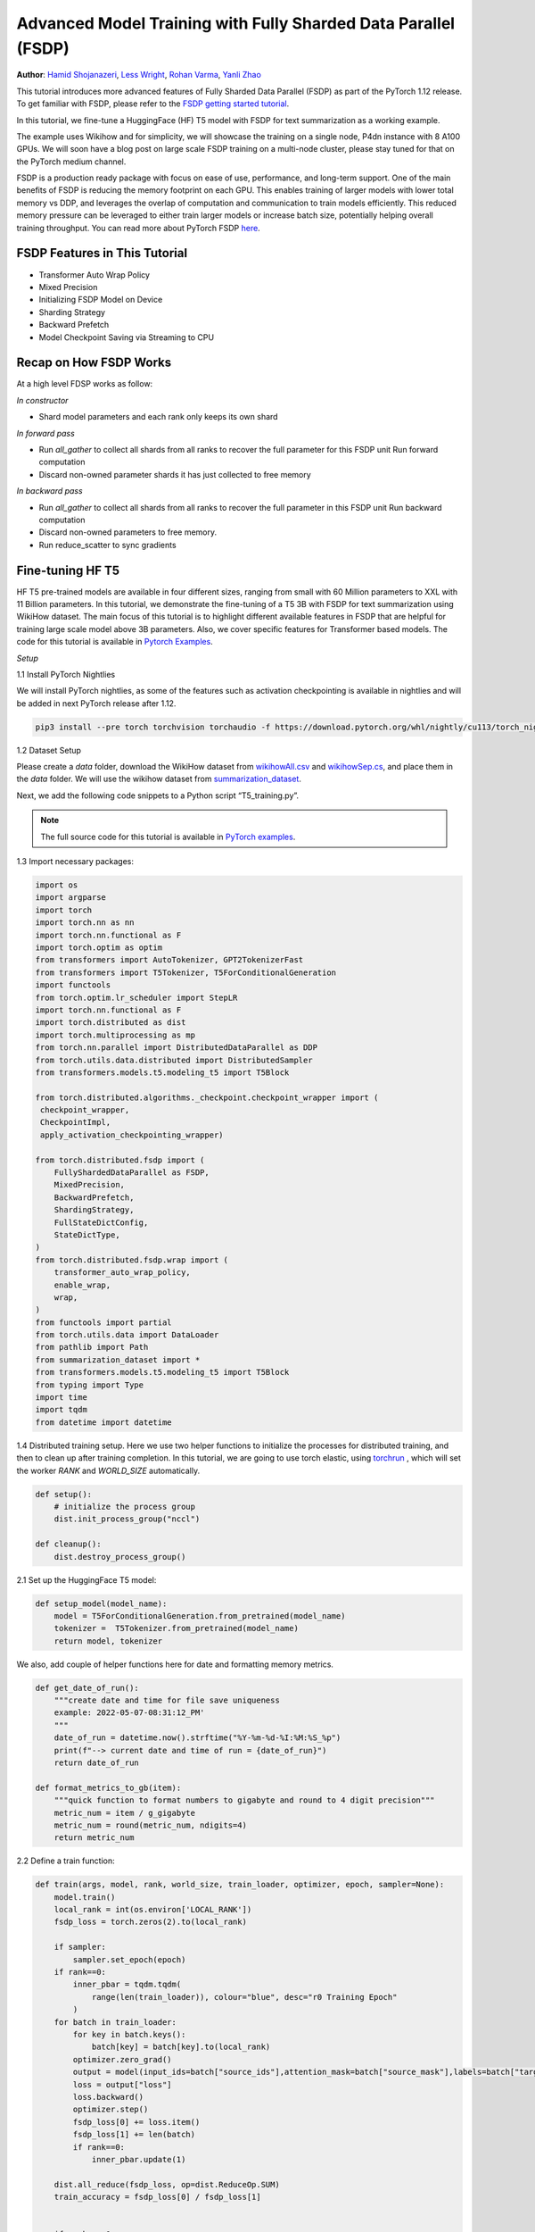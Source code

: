 Advanced Model Training with Fully Sharded Data Parallel (FSDP)
===============================================================

**Author**: `Hamid Shojanazeri <https://github.com/HamidShojanazeri>`__, `Less
Wright <https://github.com/lessw2020>`__, `Rohan Varma
<https://github.com/rohan-varma/>`__, `Yanli Zhao
<https://github.com/zhaojuanmao>`__


This tutorial introduces more advanced features of Fully Sharded Data Parallel
(FSDP) as part of the PyTorch 1.12 release. To get familiar with FSDP, please
refer to the `FSDP getting started tutorial
<https://pytorch.org/tutorials/intermediate/FSDP_tutorial.html>`__.

In this tutorial, we fine-tune a HuggingFace (HF) T5 model with FSDP for text
summarization as a working example. 

The example uses Wikihow and for simplicity, we will showcase the training on a
single node, P4dn instance with 8 A100 GPUs. We will soon have a blog post on
large scale FSDP training on a multi-node cluster, please stay tuned for that on
the PyTorch medium channel.

FSDP is a production ready package with focus on ease of use, performance, and
long-term support.  One of the main benefits of FSDP is reducing the memory
footprint on each GPU. This enables training of larger models with lower total
memory vs DDP, and leverages the overlap of computation and communication to
train models efficiently. 
This reduced memory pressure can be leveraged to either train larger models or
increase batch size, potentially helping overall training throughput.  You can
read more about PyTorch FSDP `here
<https://pytorch.org/blog/introducing-pytorch-fully-sharded-data-parallel-api/>`__.


FSDP Features in This Tutorial
------------------------------
* Transformer Auto Wrap Policy
* Mixed Precision
* Initializing FSDP Model on Device
* Sharding Strategy
* Backward Prefetch
* Model Checkpoint Saving via Streaming to CPU



Recap on How FSDP Works
-----------------------

At a high level FDSP works as follow:

*In constructor*

* Shard model parameters and each rank only keeps its own shard

*In forward pass*

* Run `all_gather` to collect all shards from all ranks to recover the full
  parameter for this FSDP unit Run forward computation
* Discard non-owned parameter shards it has just collected to free memory

*In backward pass*

* Run `all_gather` to collect all shards from all ranks to recover the full
  parameter in this FSDP unit Run backward computation
* Discard non-owned parameters to free memory. 
* Run reduce_scatter to sync gradients


Fine-tuning HF T5
-----------------
HF T5 pre-trained models are available in four different sizes, ranging from
small with 60 Million parameters to XXL with 11 Billion parameters. In this
tutorial, we demonstrate the fine-tuning of a T5 3B with FSDP for text
summarization using WikiHow dataset.  The main focus of this tutorial is to
highlight different available features in FSDP that are helpful for training
large scale model above 3B parameters. Also, we cover specific features for
Transformer based models. The code for this tutorial is available in  `Pytorch
Examples
<https://github.com/HamidShojanazeri/examples/tree/FSDP_example/distributed/FSDP/>`__.


*Setup*

1.1 Install PyTorch Nightlies

We will install PyTorch nightlies, as some of the features such as activation
checkpointing is available in nightlies and will be added in next PyTorch
release after 1.12.

.. code-block:: bash 

    pip3 install --pre torch torchvision torchaudio -f https://download.pytorch.org/whl/nightly/cu113/torch_nightly.html

1.2 Dataset Setup

Please create a `data` folder, download the WikiHow dataset from `wikihowAll.csv
<https://ucsb.app.box.com/s/ap23l8gafpezf4tq3wapr6u8241zz358>`__  and
`wikihowSep.cs <https://ucsb.app.box.com/s/7yq601ijl1lzvlfu4rjdbbxforzd2oag>`__,
and place them in the `data` folder.  We will use the wikihow dataset from
`summarization_dataset
<https://github.com/HamidShojanazeri/examples/blob/FSDP_example/distributed/FSDP/summarization_dataset.py>`__.

Next, we add the following code snippets to a Python script “T5_training.py”.

.. note::
   The full source code for this tutorial is available in `PyTorch examples
   <https://github.com/HamidShojanazeri/examples/tree/FSDP_example/distributed/FSDP>`__.

1.3  Import necessary packages:

.. code-block:: python

    import os
    import argparse
    import torch
    import torch.nn as nn
    import torch.nn.functional as F
    import torch.optim as optim
    from transformers import AutoTokenizer, GPT2TokenizerFast
    from transformers import T5Tokenizer, T5ForConditionalGeneration
    import functools
    from torch.optim.lr_scheduler import StepLR
    import torch.nn.functional as F
    import torch.distributed as dist
    import torch.multiprocessing as mp
    from torch.nn.parallel import DistributedDataParallel as DDP
    from torch.utils.data.distributed import DistributedSampler
    from transformers.models.t5.modeling_t5 import T5Block

    from torch.distributed.algorithms._checkpoint.checkpoint_wrapper import (
     checkpoint_wrapper,
     CheckpointImpl,
     apply_activation_checkpointing_wrapper)

    from torch.distributed.fsdp import (
        FullyShardedDataParallel as FSDP,
        MixedPrecision,
        BackwardPrefetch,
        ShardingStrategy,
        FullStateDictConfig,
        StateDictType,
    )
    from torch.distributed.fsdp.wrap import (
        transformer_auto_wrap_policy,
        enable_wrap,
        wrap,
    )
    from functools import partial
    from torch.utils.data import DataLoader
    from pathlib import Path
    from summarization_dataset import *
    from transformers.models.t5.modeling_t5 import T5Block
    from typing import Type
    import time
    import tqdm
    from datetime import datetime

1.4 Distributed training setup. 
Here we use two helper functions to initialize the processes for distributed
training,  and then to clean up after training completion.  In this tutorial, we
are going to use torch elastic, using `torchrun
<https://pytorch.org/docs/stable/elastic/run.html>`__ , which will set the
worker `RANK` and `WORLD_SIZE` automatically.

.. code-block:: python

    def setup():
        # initialize the process group
        dist.init_process_group("nccl")

    def cleanup():
        dist.destroy_process_group()

2.1  Set up the HuggingFace T5 model:

.. code-block:: python

    def setup_model(model_name):
        model = T5ForConditionalGeneration.from_pretrained(model_name)
        tokenizer =  T5Tokenizer.from_pretrained(model_name)
        return model, tokenizer

We also, add couple of helper functions here for date and formatting memory
metrics.

.. code-block:: python

    def get_date_of_run():
        """create date and time for file save uniqueness
        example: 2022-05-07-08:31:12_PM'
        """
        date_of_run = datetime.now().strftime("%Y-%m-%d-%I:%M:%S_%p")
        print(f"--> current date and time of run = {date_of_run}")
        return date_of_run
   
    def format_metrics_to_gb(item):
        """quick function to format numbers to gigabyte and round to 4 digit precision"""
        metric_num = item / g_gigabyte
        metric_num = round(metric_num, ndigits=4)
        return metric_num
    

2.2 Define a train function:

.. code-block:: python

    def train(args, model, rank, world_size, train_loader, optimizer, epoch, sampler=None):
        model.train()
        local_rank = int(os.environ['LOCAL_RANK'])
        fsdp_loss = torch.zeros(2).to(local_rank)

        if sampler:
            sampler.set_epoch(epoch)
        if rank==0:
            inner_pbar = tqdm.tqdm(
                range(len(train_loader)), colour="blue", desc="r0 Training Epoch"
            )
        for batch in train_loader:
            for key in batch.keys():
                batch[key] = batch[key].to(local_rank)
            optimizer.zero_grad()
            output = model(input_ids=batch["source_ids"],attention_mask=batch["source_mask"],labels=batch["target_ids"] )
            loss = output["loss"]
            loss.backward()
            optimizer.step()
            fsdp_loss[0] += loss.item()
            fsdp_loss[1] += len(batch)
            if rank==0:
                inner_pbar.update(1)

        dist.all_reduce(fsdp_loss, op=dist.ReduceOp.SUM)
        train_accuracy = fsdp_loss[0] / fsdp_loss[1]


        if rank == 0:
            inner_pbar.close()
            print(
                    f"Train Epoch: \t{epoch}, Loss: \t{train_accuracy:.4f}"
                )
        return train_accuracy

2.3 Define a validation function:

.. code-block:: python

    def validation(model, rank, world_size, val_loader):
        model.eval()
        correct = 0
        local_rank = int(os.environ['LOCAL_RANK'])
        fsdp_loss = torch.zeros(3).to(local_rank)
        if rank == 0:
            inner_pbar = tqdm.tqdm(
                range(len(val_loader)), colour="green", desc="Validation Epoch"
            )
        with torch.no_grad():
            for batch in val_loader:
                for key in batch.keys():
                    batch[key] = batch[key].to(local_rank)
                output = model(input_ids=batch["source_ids"],attention_mask=batch["source_mask"],labels=batch["target_ids"])
                fsdp_loss[0] += output["loss"].item()  # sum up batch loss
                fsdp_loss[1] += len(batch)

                if rank==0:
                    inner_pbar.update(1)

        dist.all_reduce(fsdp_loss, op=dist.ReduceOp.SUM)
        val_loss = fsdp_loss[0] / fsdp_loss[1]
        if rank == 0:
            inner_pbar.close()
            print(f"Validation Loss: {val_loss:.4f}")
        return val_loss


2.4 Define a distributed train function that wraps the model in FSDP:


.. code-block:: python

    
    def fsdp_main(args):

        model, tokenizer = setup_model("t5-base")

        local_rank = int(os.environ['LOCAL_RANK'])
        rank = int(os.environ['RANK'])
        world_size = int(os.environ['WORLD_SIZE'])


        dataset = load_dataset('wikihow', 'all', data_dir='data/')
        print(dataset.keys())
        print("Size of train dataset: ", dataset['train'].shape)
        print("Size of Validation dataset: ", dataset['validation'].shape)


        #wikihow(tokenizer, type_path, num_samples, input_length, output_length, print_text=False)
        train_dataset = wikihow(tokenizer, 'train', 1500, 512, 150, False) 
        val_dataset = wikihow(tokenizer, 'validation', 300, 512, 150, False)

        sampler1 = DistributedSampler(train_dataset, rank=rank, num_replicas=world_size, shuffle=True)
        sampler2 = DistributedSampler(val_dataset, rank=rank, num_replicas=world_size)

        setup()


        train_kwargs = {'batch_size': args.batch_size, 'sampler': sampler1}
        test_kwargs = {'batch_size': args.test_batch_size, 'sampler': sampler2}
        cuda_kwargs = {'num_workers': 2,
                        'pin_memory': True,
                        'shuffle': False}
        train_kwargs.update(cuda_kwargs)
        test_kwargs.update(cuda_kwargs)

        train_loader = torch.utils.data.DataLoader(train_dataset,**train_kwargs)
        val_loader = torch.utils.data.DataLoader(val_dataset, **test_kwargs)

        t5_auto_wrap_policy = functools.partial(
            transformer_auto_wrap_policy,
            transformer_layer_cls={
                T5Block,
            },
        )
        sharding_strategy: ShardingStrategy = ShardingStrategy.SHARD_GRAD_OP #for Zero2 and FULL_SHARD for Zero3
        torch.cuda.set_device(local_rank)


        #init_start_event = torch.cuda.Event(enable_timing=True)
        #init_end_event = torch.cuda.Event(enable_timing=True)

        #init_start_event.record()

        bf16_ready = (
        torch.version.cuda
        and torch.cuda.is_bf16_supported()
        and LooseVersion(torch.version.cuda) >= "11.0"
        and dist.is_nccl_available()
        and nccl.version() >= (2, 10)
        )

        if bf16_ready:
            mp_policy = bfSixteen
        else:
            mp_policy = None # defaults to fp32

        # model is on CPU before input to FSDP
        model = FSDP(model,
            auto_wrap_policy=t5_auto_wrap_policy,
            mixed_precision=mp_policy,
            #sharding_strategy=sharding_strategy,
            device_id=torch.cuda.current_device())

        optimizer = optim.AdamW(model.parameters(), lr=args.lr)

        scheduler = StepLR(optimizer, step_size=1, gamma=args.gamma)
        best_val_loss = float("inf")
        curr_val_loss = float("inf")
        file_save_name = "T5-model-"

        if rank == 0:
            time_of_run = get_date_of_run()
            dur = []
            train_acc_tracking = []
            val_acc_tracking = []
            training_start_time = time.time()

        if rank == 0 and args.track_memory:
            mem_alloc_tracker = []
            mem_reserved_tracker = []

        for epoch in range(1, args.epochs + 1):
            t0 = time.time()
            train_accuracy = train(args, model, rank, world_size, train_loader, optimizer, epoch, sampler=sampler1)
            if args.run_validation:
                curr_val_loss = validation(model, rank, world_size, val_loader)
            scheduler.step()

            if rank == 0:

                print(f"--> epoch {epoch} completed...entering save and stats zone")

                dur.append(time.time() - t0)
                train_acc_tracking.append(train_accuracy.item())

                if args.run_validation:
                    val_acc_tracking.append(curr_val_loss.item())

                if args.track_memory:
                    mem_alloc_tracker.append(
                        format_metrics_to_gb(torch.cuda.memory_allocated())
                    )
                    mem_reserved_tracker.append(
                        format_metrics_to_gb(torch.cuda.memory_reserved())
                    )
                print(f"completed save and stats zone...")

            if args.save_model and curr_val_loss < best_val_loss:

                # save
                if rank == 0:
                    print(f"--> entering save model state")

                save_policy = FullStateDictConfig(offload_to_cpu=True, rank0_only=True)
                with FSDP.state_dict_type(
                    model, StateDictType.FULL_STATE_DICT, save_policy
                ):
                    cpu_state = model.state_dict()
                #print(f"saving process: rank {rank}  done w state_dict")


                if rank == 0:
                    print(f"--> saving model ...")
                    currEpoch = (
                        "-" + str(epoch) + "-" + str(round(curr_val_loss.item(), 4)) + ".pt"
                    )
                    print(f"--> attempting to save model prefix {currEpoch}")
                    save_name = file_save_name + "-" + time_of_run + "-" + currEpoch
                    print(f"--> saving as model name {save_name}")

                    torch.save(cpu_state, save_name)

            if curr_val_loss < best_val_loss:

                best_val_loss = curr_val_loss
                if rank==0:
                    print(f"-->>>> New Val Loss Record: {best_val_loss}")

        dist.barrier()
        cleanup()


2.5 Parse the arguments and set the main function:

.. code-block:: python

    
    if __name__ == '__main__':
        # Training settings
        parser = argparse.ArgumentParser(description='PyTorch T5 FSDP Example')
        parser.add_argument('--batch-size', type=int, default=4, metavar='N',
                            help='input batch size for training (default: 64)')
        parser.add_argument('--test-batch-size', type=int, default=4, metavar='N',
                            help='input batch size for testing (default: 1000)')
        parser.add_argument('--epochs', type=int, default=2, metavar='N',
                            help='number of epochs to train (default: 3)')
        parser.add_argument('--lr', type=float, default=.002, metavar='LR',
                            help='learning rate (default: .002)')
        parser.add_argument('--gamma', type=float, default=0.7, metavar='M',
                            help='Learning rate step gamma (default: 0.7)')
        parser.add_argument('--no-cuda', action='store_true', default=False,
                            help='disables CUDA training')
        parser.add_argument('--seed', type=int, default=1, metavar='S',
                            help='random seed (default: 1)')
        parser.add_argument('--track_memory', action='store_false', default=True,
                            help='track the gpu memory')
        parser.add_argument('--run_validation', action='store_false', default=True,
                            help='running the validation')
        parser.add_argument('--save-model', action='store_false', default=True,
                            help='For Saving the current Model')
        args = parser.parse_args()

        torch.manual_seed(args.seed)

        fsdp_main(args)


To run the the training using torchrun:

.. code-block:: bash 

    torchrun --nnodes 1 --nproc_per_node 4  T5_training.py

.. _transformer_wrapping_policy:

Transformer Wrapping Policy
---------------------------

As discussed in the `previous tutorial
<https://pytorch.org/tutorials/intermediate/FSDP_tutorial.html>`__,
auto_wrap_policy is one of the FSDP features that make it easy to automatically
shard a given model and put the model, optimizer and gradient shards into
distinct FSDP units.

For some architectures such as Transformer encoder-decoders, some parts of the
model such as embedding table is being shared with both encoder and decoder.  In
this case, we need to place the embedding table in the outer FSDP unit so that
it could be accessed from both encoder and decoder.  In addition, by registering
the layer class for a transformer, the sharding plan can be made much more
communication efficient.  In PyTorch 1.12, FSDP added this support and now we
have a wrapping policy for transfomers.

It can be created as follows, where the T5Block represents the T5 transformer
layer class (holding MHSA and FFN).  


.. code-block:: python

    t5_auto_wrap_policy = functools.partial(
            transformer_auto_wrap_policy,
            transformer_layer_cls={
                T5Block,
            },
        )
    torch.cuda.set_device(local_rank)
  

    model = FSDP(model,
        fsdp_auto_wrap_policy=t5_auto_wrap_policy)

To see the wrapped model, you can easily print the model and visually inspect
the sharding and FSDP units as well.


Mixed Precision
---------------
FSDP supports flexible mixed precision training allowing for arbitrary reduced
precision types (such as fp16 or bfloat16). Currently BFloat16 is only available
on Ampere GPUs, so you need to confirm native support before you use it. On
V100s for example, BFloat16 can still be run but due to it running non-natively,
it can result in significant slowdowns.

To check if BFloat16 is natively supported, you can use the following :

.. code-block:: python
    
    bf16_ready = (
        torch.version.cuda
        and torch.cuda.is_bf16_supported() 
        and LooseVersion(torch.version.cuda) >= "11.0"
        and dist.is_nccl_available()
        and nccl.version() >= (2, 10)
    )

One of the advantages of mixed percision in FSDP is providing granular control
over different precision levels for parameters, gradients, and buffers as
follows:

.. code-block:: python

    fpSixteen = MixedPrecision(
        param_dtype=torch.float16,
        # Gradient communication precision.
        reduce_dtype=torch.float16,
        # Buffer precision.
        buffer_dtype=torch.float16,
    )

    bfSixteen = MixedPrecision(
        param_dtype=torch.bfloat16,
        # Gradient communication precision.
        reduce_dtype=torch.bfloat16,
        # Buffer precision.
        buffer_dtype=torch.bfloat16,
    )

    fp32_policy = MixedPrecision(
        param_dtype=torch.float32,
        # Gradient communication precision.
        reduce_dtype=torch.float32,
        # Buffer precision.
        buffer_dtype=torch.float32,
    )

Note that if a certain type (parameter, reduce, buffer) is not specified, they
will not be casted at all.

This flexibility allows users fine grained control, such as only setting
gradient communication to happen in reduced precision, and all parameters /
buffer computation to be done in full precision. This is potentially useful in
cases where intra-node communication is the main bottleneck and parameters /
buffers must be in full precision to avoid accuracy issues. This can be done
with the following policy:

.. code-block:: bash

    grad_bf16 = MixedPrecision(reduce_dtype=torch.bfloat16)
    

In 2.4 we just add the relevant mixed precision policy to the FSDP wrapper:


.. code-block:: python

     model = FSDP(model,
            auto_wrap_policy=t5_auto_wrap_policy,
            mixed_precision=bfSixteen)

In our experiments, we have observed up to 4x speed up by using BFloat16 for
training and memory reduction of approximately 30% in some experiments that can
be used for batch size increases.


Intializing FSDP Model on Device
--------------------------------
In 1.12, FSDP supports a `device_id` argument meant to initialize input CPU
module on the device given by `device_id`. This is useful when the entire model
does not fit on a single GPU, but fits in a host's CPU memory. When `device_id`
is specified, FSDP will move the model to the specified device on a per-FSDP
unit basis, avoiding GPU OOM issues while initializing several times faster than
CPU-based initialization:

.. code-block:: python

    torch.cuda.set_device(local_rank)

     model = FSDP(model,
            auto_wrap_policy=t5_auto_wrap_policy,
            mixed_precision=bfSixteen,
            device_id=torch.cuda.current_device())
     

    
Sharding Strategy
-----------------
FSDP sharding strategy by default is set to fully shard the model parameters,
gradients and optimizer states get sharded across all ranks. (also termed Zero3
sharding). In case you are interested to have the Zero2 sharding strategy, where
only optimizer states and gradients are sharded, FSDP support this feature by
passing the Sharding strategy by using  "ShardingStrategy.SHARD_GRAD_OP",
instead of "ShardingStrategy.FULL_SHARD" to the FSDP initialization  as follows:

.. code-block:: python

    torch.cuda.set_device(local_rank)

     model = FSDP(model,
            auto_wrap_policy=t5_auto_wrap_policy,
            mixed_precision=bfSixteen,
            device_id=torch.cuda.current_device(),
            sharding_strategy=ShardingStrategy.SHARD_GRAD_OP # ZERO2)

This will reduce the communication overhead in FSDP, in this case, it holds full
parameters after forward and through the backwards pass. 

This saves an all_gather during backwards so there is less communication at the
cost of a higher memory footprint. Note that full model params are freed at the
end of backwards and all_gather will happen on the next forward pass.

Backward Prefetch
-----------------
The backward prefetch setting controls the timing of when the next FSDP unit's
parameters should be requested.  By setting it to `BACKWARD_PRE`, the next
FSDP's unit params can begin to be requested and arrive sooner before the
computation of the current unit starts. This overlaps the `all_gather`
communication and gradient computation which can increase the training speed in
exchange for slightly higher memory consumption. It can be utilized in the FSDP
wrapper in 2.4 as follows:

.. code-block:: python

    torch.cuda.set_device(local_rank)

     model = FSDP(model,
            auto_wrap_policy=t5_auto_wrap_policy,
            mixed_precision=bfSixteen,
            device_id=torch.cuda.current_device(),
            backward_prefetch = BackwardPrefetch.BACKWARD_PRE)
            
`backward_prefetch` has two modes, `BACKWARD_PRE` and `BACKWARD_POST`.
`BACKWARD_POST` means that the next FSDP unit's params will not be requested
until the current FSDP unit processing is complete, thus minimizing memory
overhead.  In some cases, using `BACKWARD_PRE` can increase model training speed
up to 2-10%, with even higher speed improvements noted for larger models. 

Model Checkpoint Saving, by streaming to the Rank0 CPU
------------------------------------------------------
To save model checkpoints using FULL_STATE_DICT saving which saves model in the
same fashion as a local model, PyTorch 1.12 offers a few utilities to support
the saving of larger models.

First, a FullStateDictConfig can be specified, allowing the state_dict to be
populated on rank 0 only and offloaded to the CPU.

When using this configuration, FSDP will allgather model parameters, offloading
them to the CPU one by one, only on rank 0. When the state_dict is finally
saved, it will only be populated on rank 0 and contain CPU tensors. This avoids
potential OOM for models that are larger than a single GPU memory and allows
users to checkpoint models whose size is roughly the available CPU RAM on the
user's machine.

This feature can be run as follows:

.. code-block:: python

    save_policy = FullStateDictConfig(offload_to_cpu=True, rank0_only=True)
    with FSDP.state_dict_type(
                model, StateDictType.FULL_STATE_DICT, save_policy
            ):
                cpu_state = model.state_dict()
    if rank == 0:
     save_name = file_save_name + "-" + time_of_run + "-" + currEpoch
     torch.save(cpu_state, save_name)

Summary
-------

In this tutorial, we have introduced many new features for FSDP available in
Pytorch 1.12 and used HF T5 as the running example.  Using the proper wrapping
policy especially for transformer models, along with mixed precision and
backward prefetch should speed up your training runs. Also, features such as
initializing the model on device, and checkpoint saving via streaming to CPU
should help to avoid OOM error in dealing with large models. 

We are actively working to add new features to FSDP for the next release. If
you have feedback, feature requests, questions or are encountering issues
using FSDP, please feel free to contact us by opening an issue in the
`PyTorch Github repository <https://github.com/pytorch/pytorch>`__.
